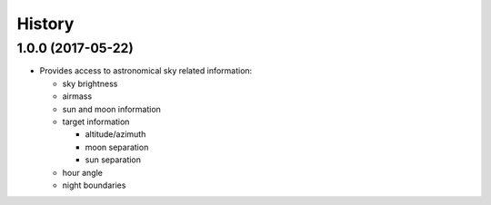 .. :changelog:

History
-------

1.0.0 (2017-05-22)
~~~~~~~~~~~~~~~~~~

* Provides access to astronomical sky related information:

  * sky brightness
  * airmass
  * sun and moon information
  * target information

    * altitude/azimuth
    * moon separation
    * sun separation

  * hour angle
  * night boundaries